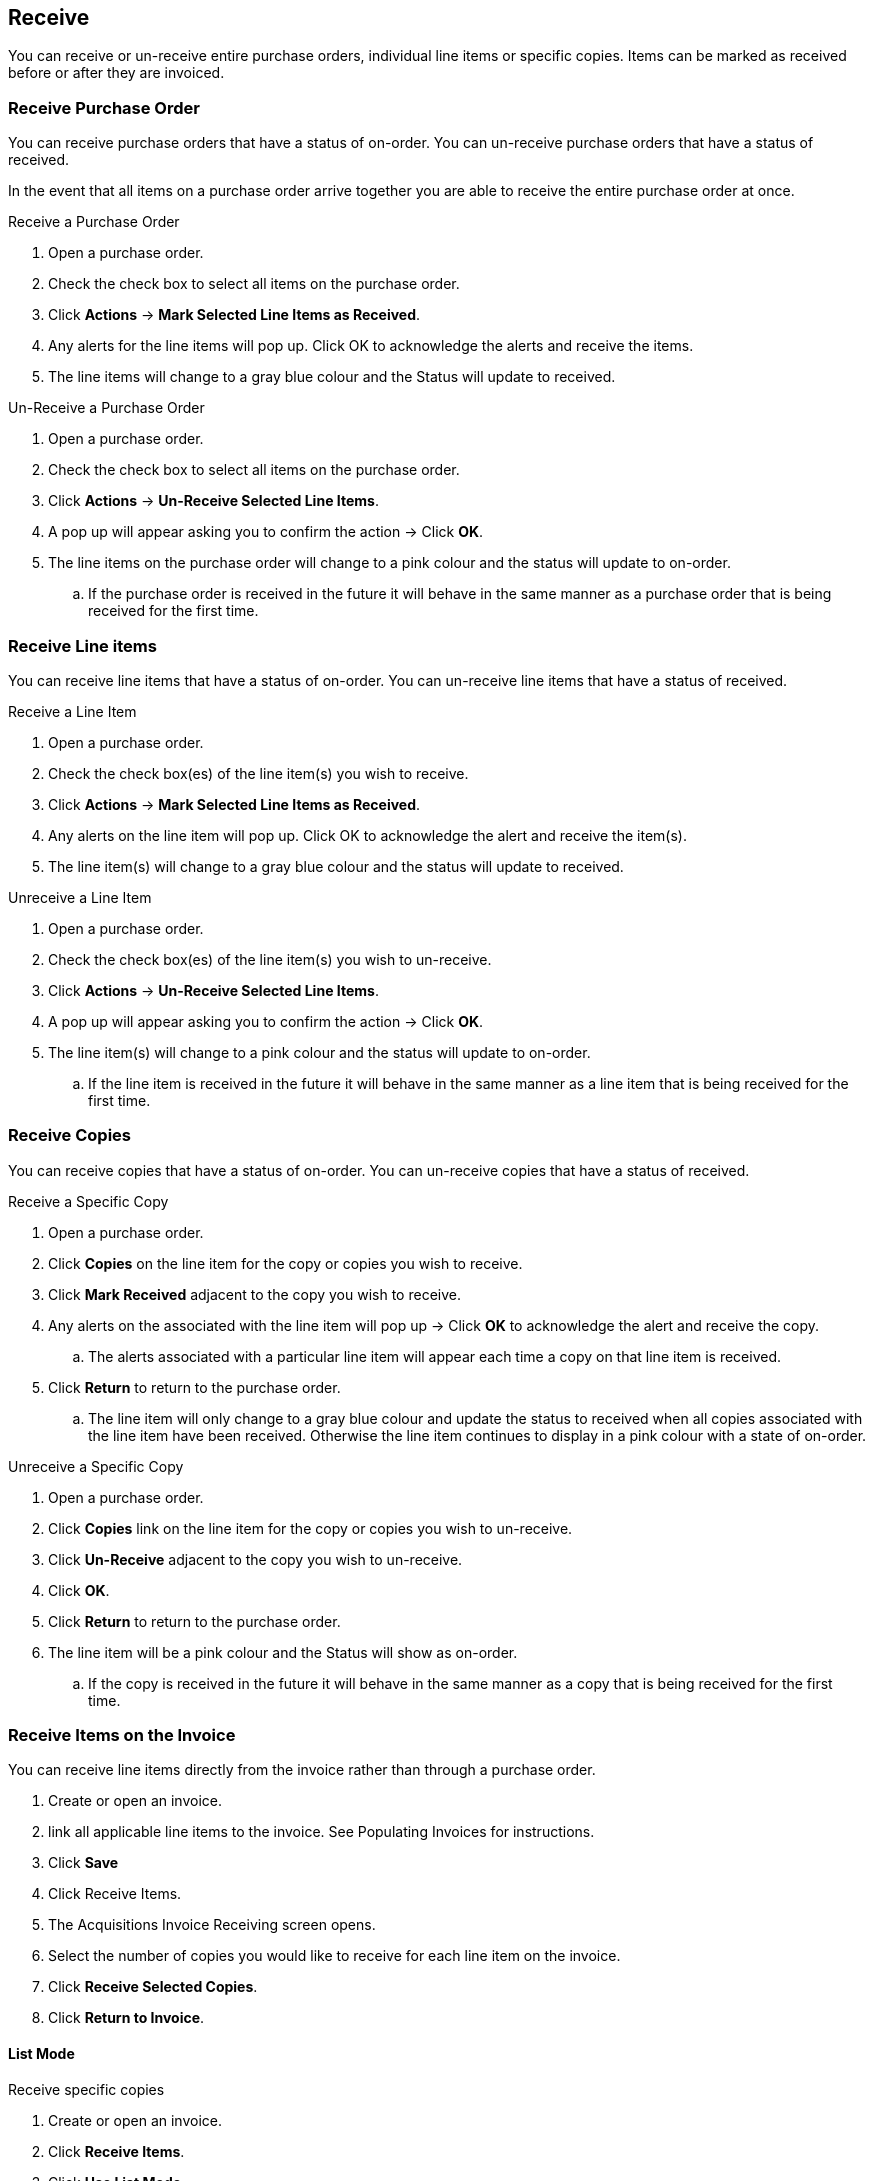 Receive
-------

You can receive or un-receive entire purchase orders, individual line items or specific copies. Items can be marked as received before or after they are invoiced.

Receive Purchase Order
~~~~~~~~~~~~~~~~~~~~~~

You can receive purchase orders that have a status of on-order. You can un-receive purchase orders that have a status of received.

In the event that all items on a purchase order arrive together you are able to receive the entire purchase order at once.

.Receive a Purchase Order
. Open a purchase order.
. Check the check box to select all items on the purchase order.
. Click *Actions* -> *Mark Selected Line Items as Received*.
. Any alerts for the line items will pop up. Click OK to acknowledge the alerts and receive the items.
. The line items will change to a gray blue colour and the Status will update to received.

.Un-Receive a Purchase Order
. Open a purchase order.
. Check the check box to select all items on the purchase order.
. Click *Actions* -> *Un-Receive Selected Line Items*.
. A pop up will appear asking you to confirm the action -> Click *OK*.
. The line items on the purchase order will change to a pink colour and the status will update to on-order.
.. If the purchase order is received in the future it will behave in the same manner as a purchase order that is being received for the first time.

Receive Line items
~~~~~~~~~~~~~~~~~~

You can receive line items that have a status of on-order. You can un-receive line items that have a status of received.

.Receive a Line Item
. Open a purchase order.
. Check the check box(es) of the line item(s) you wish to receive.
. Click *Actions* -> *Mark Selected Line Items as Received*.
. Any alerts on the line item will pop up. Click OK to acknowledge the alert and receive the item(s).
. The line item(s) will change to a gray blue colour and the status will update to received.

.Unreceive a Line Item
. Open a purchase order.
. Check the check box(es) of the line item(s) you wish to un-receive.
. Click *Actions* -> *Un-Receive Selected Line Items*.
. A pop up will appear asking you to confirm the action -> Click *OK*.
. The line item(s) will change to a pink colour and the status will update to on-order.
.. If the line item is received in the future it will behave in the same manner as a line item that is being received for the first time.

Receive Copies
~~~~~~~~~~~~~~

You can receive copies that have a status of on-order. You can un-receive copies that have a status of received.

.Receive a Specific Copy
. Open a purchase order.
. Click *Copies* on the line item for the copy or copies you wish to receive.
. Click *Mark Received* adjacent to the copy you wish to receive.
. Any alerts on the associated with the line item will pop up -> Click *OK* to acknowledge the alert and receive the copy.
.. The alerts associated with a particular line item will appear each time a copy on that line item is received.
. Click *Return* to return to the purchase order.
.. The line item will only change to a gray blue colour and update the status to received when all copies associated with the line item have been received. Otherwise the line item continues to display in a pink colour with a state of on-order.

.Unreceive a Specific Copy
. Open a purchase order.
. Click *Copies* link on the line item for the copy or copies you wish to un-receive.
. Click *Un-Receive* adjacent to the copy you wish to un-receive.
. Click *OK*.
. Click *Return* to return to the purchase order.
. The line item will be a pink colour and the Status will show as on-order.
.. If the copy is received in the future it will behave in the same manner as a copy that is being received for the first time.

Receive Items on the Invoice
~~~~~~~~~~~~~~~~~~~~~~~~~~~~

You can receive line items directly from the invoice rather than through a purchase order.

. Create or open an invoice.
. link all applicable line items to the invoice. See Populating Invoices for instructions.
. Click *Save*
. Click Receive Items.
. The Acquisitions Invoice Receiving screen opens.
. Select the number of copies you would like to receive for each line item on the invoice.
. Click *Receive Selected Copies*.
. Click *Return to Invoice*.

List Mode
^^^^^^^^^

.Receive specific copies
. Create or open an invoice.
. Click *Receive Items*.
. Click *Use List Mode*.
.. Line item details including Fund, Call Number, & Barcode will be displayed
. Use the check boxes to select the specific copies you would like to receive.
. Click Receive Selected Copies.
. Select more copies to receive or click *Return to Invoice*.


NOTE: Fund debits linked to an invoice are marked as paid (encumbrances = false) only when the invoice is closed.
